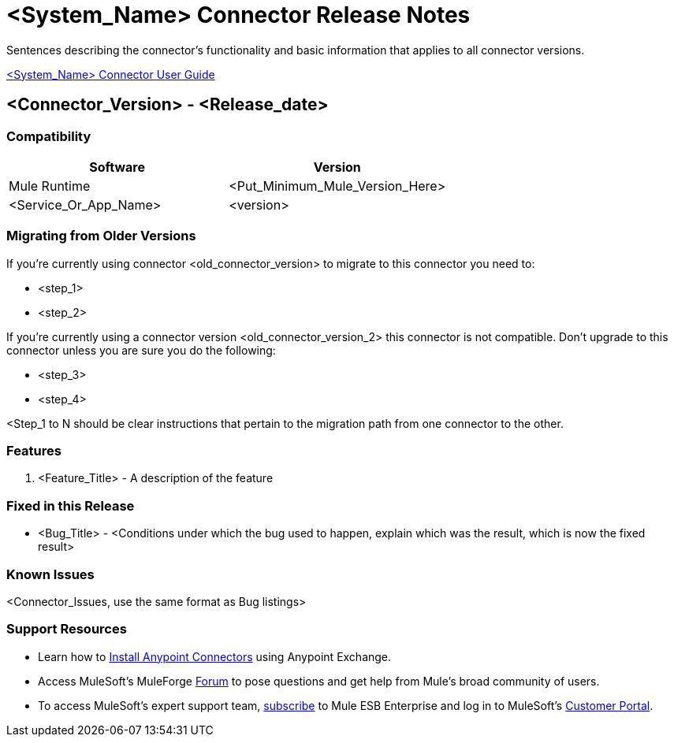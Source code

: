 = <System_Name> Connector Release Notes
////
[<System_Name>: The system the connector connects to, at the other end of the mule runtime, i.e. SalesForce, Workday Financials]
////
:keywords: add_keywords_separated_by_commas


Sentences describing the connector's functionality and basic information that applies to all connector versions.

link:/<System_Name>-connector[<System_Name> Connector User Guide]
////
Points to the docs.mulesoft pages for documentation on the functional aspects of the connector. e.g.: link:/mule-user-guide/v/3.7/microsoft-sharepoint-2013-connector[Microsoft SharePoint 2013 Connector]
////

== <Connector_Version> - <Release_date>
////
<Connector_Version> : Describes the connector version, such as “V2013”, “V4.0”, “V4.0.1-HF2” or whatever used for release]
<Release_date> : The date on which the connector is released (not when the notes are written, mind you)
////

=== Compatibility

[width="100%", cols=",", options="header"]
|===
|Software |Version
|Mule Runtime |<Put_Minimum_Mule_Version_Here>
|<Service_Or_App_Name> |<version>
|===

=== Migrating from Older Versions

If you’re currently using connector <old_connector_version> to migrate to this connector you need to:

- <step_1>
- <step_2>

If you’re currently using a connector version <old_connector_version_2> this connector is not compatible. Don’t upgrade to this connector unless you are sure you do the following:

- <step_3>
- <step_4>

<Step_1 to N should be clear instructions that pertain to the migration path from one connector to the other.

//Examples might include

//- Specifying which version of the runtime is needed for the new connector
//- Changes in the version of the connected systems to be able to work
//- When the connector suffers structural changes (i.e monolythic connectors now many update sites) we should also inform the split and why and how to update from one to //the other.
//- Specific instructions if the connector is running in CloudHub (like changing the Mule Runtime version, etc)
//- The first list of steps is for in-place upgrades, probably just updating via Maven or  Anypoint Studio  and re deploying.
//- The second list is for the connectors that are older and require additional steps.
//- Some of this might not apply (i.e. a connector is backwards compatible with all released versions or there is no previous version)


=== Features

. <Feature_Title> - A description of the feature

//Example of a Feature listing:

//NTLM Authentication - NTLM authentication is now more robust and widely compatible with more domain controller configurations.

=== Fixed in this Release

- <Bug_Title> - <Conditions under which the bug used to happen, explain which was the result, which is now the fixed result>

//Example of a Bug listing:

//- Asyncronous processing now works when invoking via an External interface - Previously, when invoking an asyncronous service, the call could end up in a deadlock unless //lock(object) was used. Now, the connector locks automatically and you don’t need to do it.

//Example of what is NOT A BUG listing

//- Fixed CLDCONNECT-XYZ (because projects are not public)
//- Functional tests XYZ now work (because functional testing or any other part of the development process is not visible to customers)
//- Increased Sonar coverage (ditto)
//- Resolved NPE (lacking information like scenarios under which it can be reproduced, what is NPE, etc)

=== Known Issues

<Connector_Issues, use the same format as Bug listings>

=== Support Resources

- Learn how to link:/mule-user-guide/v/3.7/installing-connectors[Install Anypoint Connectors] using Anypoint Exchange.
- Access MuleSoft’s MuleForge link:http://forum.mulesoft.org/mulesoft[Forum] to pose questions and get help from Mule’s broad community of users.
- To access MuleSoft’s expert support team, link:http://www.mulesoft.com/mule-esb-subscription[subscribe] to Mule ESB Enterprise and log in to MuleSoft’s link:http://www.mulesoft.com/support-login[Customer Portal].
